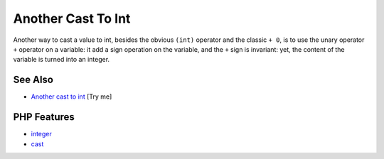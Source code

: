 .. _another-cast-to-int:

Another Cast To Int
-------------------

.. meta::
	:description:
		Another Cast To Int: Another way to cast a value to int, besides the obvious ``(int)`` operator and the classic ``+ 0``, is to use the unary operator ``+`` operator on a variable: it add a sign operation on the variable, and the ``+`` sign is invariant: yet, the content of the variable is turned into an integer.
	:twitter:card: summary_large_image
	:twitter:site: @exakat
	:twitter:title: Another Cast To Int
	:twitter:description: Another Cast To Int: Another way to cast a value to int, besides the obvious ``(int)`` operator and the classic ``+ 0``, is to use the unary operator ``+`` operator on a variable: it add a sign operation on the variable, and the ``+`` sign is invariant: yet, the content of the variable is turned into an integer
	:twitter:creator: @exakat
	:twitter:image:src: https://php-tips.readthedocs.io/en/latest/_images/cast_to_int.png
	:og:image: https://php-tips.readthedocs.io/en/latest/_images/cast_to_int.png
	:og:title: Another Cast To Int
	:og:type: article
	:og:description: Another way to cast a value to int, besides the obvious ``(int)`` operator and the classic ``+ 0``, is to use the unary operator ``+`` operator on a variable: it add a sign operation on the variable, and the ``+`` sign is invariant: yet, the content of the variable is turned into an integer
	:og:url: https://php-tips.readthedocs.io/en/latest/tips/cast_to_int.html
	:og:locale: en

.. raw:: html

	<script type="application/ld+json">{"@context":"https:\/\/schema.org","@graph":[{"@type":"WebPage","@id":"https:\/\/php-tips.readthedocs.io\/en\/latest\/tips\/cast_to_int.html","url":"https:\/\/php-tips.readthedocs.io\/en\/latest\/tips\/cast_to_int.html","name":"Another Cast To Int","isPartOf":{"@id":"https:\/\/www.exakat.io\/"},"datePublished":"Fri, 07 Mar 2025 18:36:14 +0000","dateModified":"Fri, 07 Mar 2025 18:36:14 +0000","description":"Another way to cast a value to int, besides the obvious ``(int)`` operator and the classic ``+ 0``, is to use the unary operator ``+`` operator on a variable: it add a sign operation on the variable, and the ``+`` sign is invariant: yet, the content of the variable is turned into an integer","inLanguage":"en-US","potentialAction":[{"@type":"ReadAction","target":["https:\/\/php-tips.readthedocs.io\/en\/latest\/tips\/cast_to_int.html"]}]},{"@type":"WebSite","@id":"https:\/\/www.exakat.io\/","url":"https:\/\/www.exakat.io\/","name":"Exakat","description":"Smart PHP static analysis","inLanguage":"en-US"}]}</script>

Another way to cast a value to int, besides the obvious ``(int)`` operator and the classic ``+ 0``, is to use the unary operator ``+`` operator on a variable: it add a sign operation on the variable, and the ``+`` sign is invariant: yet, the content of the variable is turned into an integer.

.. image:: ../images/cast_to_int.png

See Also
________

* `Another cast to int <https://3v4l.org/qmWik>`_ [Try me]


PHP Features
____________

* `integer <https://php-dictionary.readthedocs.io/en/latest/dictionary/integer.ini.html>`_

* `cast <https://php-dictionary.readthedocs.io/en/latest/dictionary/cast.ini.html>`_


